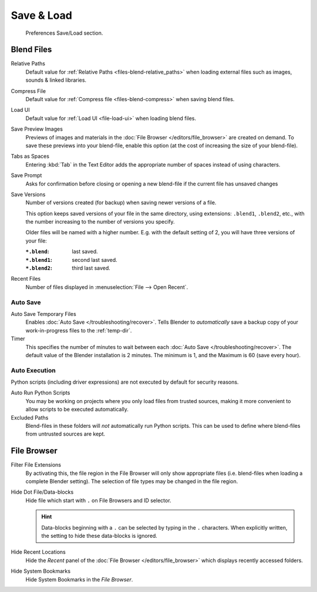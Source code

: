 .. _prefs-save-load:

***********
Save & Load
***********

.. figure:: /images/editors_preferences_section_save-load.png

   Preferences Save/Load section.


Blend Files
===========

Relative Paths
   Default value for :ref:`Relative Paths <files-blend-relative_paths>` when loading external files
   such as images, sounds & linked libraries.
Compress File
   Default value for :ref:`Compress file <files-blend-compress>` when saving blend files.
Load UI
   Default value for :ref:`Load UI <file-load-ui>` when loading blend files.
Save Preview Images
   Previews of images and materials in the :doc:`File Browser </editors/file_browser>`
   are created on demand. To save these previews into your blend-file,
   enable this option (at the cost of increasing the size of your blend-file).
Tabs as Spaces
   Entering :kbd:`Tab` in the Text Editor adds the appropriate number of spaces
   instead of using characters.
Save Prompt
   Asks for confirmation before closing or opening a new
   blend-file if the current file has unsaved changes
Save Versions
   Number of versions created (for backup) when saving newer versions of a file.

   This option keeps saved versions of your file in the same directory,
   using extensions: ``.blend1``, ``.blend2``, etc.,
   with the number increasing to the number of versions you specify.

   Older files will be named with a higher number.
   E.g. with the default setting of 2, you will have three versions of your file:

   :``*.blend``: last saved.
   :``*.blend1``: second last saved.
   :``*.blend2``: third last saved.
Recent Files
   Number of files displayed in :menuselection:`File --> Open Recent`.


.. _prefs-auto-save:

Auto Save
---------

Auto Save Temporary Files
   Enables :doc:`Auto Save </troubleshooting/recover>`.
   Tells Blender to *automatically* save a backup copy of your work-in-progress files to the :ref:`temp-dir`.
Timer
   This specifies the number of minutes to wait between each :doc:`Auto Save </troubleshooting/recover>`.
   The default value of the Blender installation is 2 minutes.
   The minimum is 1, and the Maximum is 60 (save every hour).


.. _prefs-auto-execution:

Auto Execution
--------------

Python scripts (including driver expressions) are not executed by default for security reasons.

Auto Run Python Scripts
   You may be working on projects where you only load files from trusted sources,
   making it more convenient to allow scripts to be executed automatically.
Excluded Paths
   Blend-files in these folders will *not* automatically run Python scripts.
   This can be used to define where blend-files from untrusted sources are kept.

.. seealso::

   :doc:`Python Security </advanced/scripting/security>`.


File Browser
============
Filter File Extensions
   By activating this, the file region in the File Browser will only show appropriate files
   (i.e. blend-files when loading a complete Blender setting).
   The selection of file types may be changed in the file region.



Hide Dot File/Data-blocks
   Hide file which start with ``.`` on File Browsers and ID selector.

   .. hint::

      Data-blocks beginning with a ``.`` can be selected by typing in the ``.`` characters.
      When explicitly written, the setting to hide these data-blocks is ignored.

Hide Recent Locations
   Hide the *Recent* panel of the :doc:`File Browser </editors/file_browser>`
   which displays recently accessed folders.
Hide System Bookmarks
   Hide System Bookmarks in the *File Browser*.
